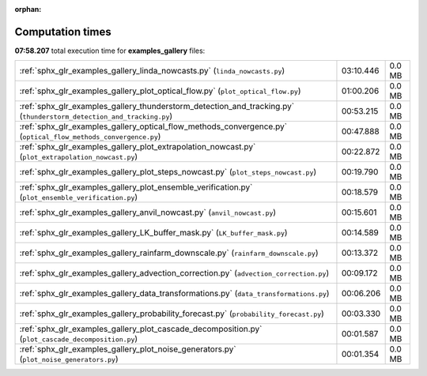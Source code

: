
:orphan:

.. _sphx_glr_examples_gallery_sg_execution_times:

Computation times
=================
**07:58.207** total execution time for **examples_gallery** files:

+----------------------------------------------------------------------------------------------------------------------+-----------+--------+
| :ref:`sphx_glr_examples_gallery_linda_nowcasts.py` (``linda_nowcasts.py``)                                           | 03:10.446 | 0.0 MB |
+----------------------------------------------------------------------------------------------------------------------+-----------+--------+
| :ref:`sphx_glr_examples_gallery_plot_optical_flow.py` (``plot_optical_flow.py``)                                     | 01:00.206 | 0.0 MB |
+----------------------------------------------------------------------------------------------------------------------+-----------+--------+
| :ref:`sphx_glr_examples_gallery_thunderstorm_detection_and_tracking.py` (``thunderstorm_detection_and_tracking.py``) | 00:53.215 | 0.0 MB |
+----------------------------------------------------------------------------------------------------------------------+-----------+--------+
| :ref:`sphx_glr_examples_gallery_optical_flow_methods_convergence.py` (``optical_flow_methods_convergence.py``)       | 00:47.888 | 0.0 MB |
+----------------------------------------------------------------------------------------------------------------------+-----------+--------+
| :ref:`sphx_glr_examples_gallery_plot_extrapolation_nowcast.py` (``plot_extrapolation_nowcast.py``)                   | 00:22.872 | 0.0 MB |
+----------------------------------------------------------------------------------------------------------------------+-----------+--------+
| :ref:`sphx_glr_examples_gallery_plot_steps_nowcast.py` (``plot_steps_nowcast.py``)                                   | 00:19.790 | 0.0 MB |
+----------------------------------------------------------------------------------------------------------------------+-----------+--------+
| :ref:`sphx_glr_examples_gallery_plot_ensemble_verification.py` (``plot_ensemble_verification.py``)                   | 00:18.579 | 0.0 MB |
+----------------------------------------------------------------------------------------------------------------------+-----------+--------+
| :ref:`sphx_glr_examples_gallery_anvil_nowcast.py` (``anvil_nowcast.py``)                                             | 00:15.601 | 0.0 MB |
+----------------------------------------------------------------------------------------------------------------------+-----------+--------+
| :ref:`sphx_glr_examples_gallery_LK_buffer_mask.py` (``LK_buffer_mask.py``)                                           | 00:14.589 | 0.0 MB |
+----------------------------------------------------------------------------------------------------------------------+-----------+--------+
| :ref:`sphx_glr_examples_gallery_rainfarm_downscale.py` (``rainfarm_downscale.py``)                                   | 00:13.372 | 0.0 MB |
+----------------------------------------------------------------------------------------------------------------------+-----------+--------+
| :ref:`sphx_glr_examples_gallery_advection_correction.py` (``advection_correction.py``)                               | 00:09.172 | 0.0 MB |
+----------------------------------------------------------------------------------------------------------------------+-----------+--------+
| :ref:`sphx_glr_examples_gallery_data_transformations.py` (``data_transformations.py``)                               | 00:06.206 | 0.0 MB |
+----------------------------------------------------------------------------------------------------------------------+-----------+--------+
| :ref:`sphx_glr_examples_gallery_probability_forecast.py` (``probability_forecast.py``)                               | 00:03.330 | 0.0 MB |
+----------------------------------------------------------------------------------------------------------------------+-----------+--------+
| :ref:`sphx_glr_examples_gallery_plot_cascade_decomposition.py` (``plot_cascade_decomposition.py``)                   | 00:01.587 | 0.0 MB |
+----------------------------------------------------------------------------------------------------------------------+-----------+--------+
| :ref:`sphx_glr_examples_gallery_plot_noise_generators.py` (``plot_noise_generators.py``)                             | 00:01.354 | 0.0 MB |
+----------------------------------------------------------------------------------------------------------------------+-----------+--------+
